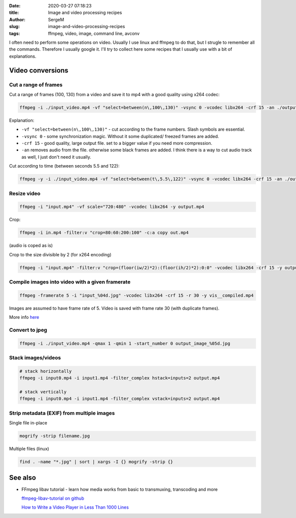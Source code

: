 :date: 2020-03-27 07:18:23

:title: Image and video processing recipes

:author: SergeM

:slug: image-and-video-processing-recipes

:tags: ffmpeg, video, image, command line, avconv


I often need to perform some operations on video. Usually I use linux and ffmpeg to do that, but I strugle to remember all the commands.
Therefore I usually google it. I'll try to collect here some recipes that I usually use with a bit of explanations.

Video conversions
==========================

Cut a range of frames
---------------------------

Cut a range of frames (100, 130) from a video and save it to mp4 with a good quality using x264 codec:

.. code-block:: sh

  ffmpeg -i ./input_video.mp4 -vf "select=between(n\,100\,130)" -vsync 0 -vcodec libx264 -crf 15 -an ./output.mp4


Explanation:

* ``-vf "select=between(n\,100\,130)"`` - cut according to the frame numbers. Slash symbols are essential.

* ``-vsync 0`` - some synchronization magic. Without it some duplicated/ freezed frames are added.

* ``-crf 15`` - good quality, large output file. set to a bigger value if you need more compression.

* ``-an`` removes audio from the file. otherwise some black frames are added. I think there is a way to cut audio track as well, I just don't need it usually.



Cut according to time (between seconds 5.5 and 122):

.. code-block:: sh

    ffmpeg -y -i ./input_video.mp4 -vf "select=between(t\,5.5\,122)" -vsync 0 -vcodec libx264 -crf 15 -an ./output.mp4


Resize video
----------------------------


.. code-block:: sh

    ffmpeg -i "input.mp4" -vf scale="720:480" -vcodec libx264 -y output.mp4


Crop:

.. code-block:: sh

    ffmpeg -i in.mp4 -filter:v "crop=80:60:200:100" -c:a copy out.mp4

(audio is coped as is)


Crop to the size divisible by 2 (for x264 encoding)

.. code-block:: sh

    ffmpeg -i "input.mp4" -filter:v "crop=(floor(iw/2)*2):(floor(ih/2)*2):0:0" -vcodec libx264 -crf 15 -y output.mp4

Compile images into video with a given framerate
------------------------------------------------------



.. code-block:: sh

    ffmpeg -framerate 5 -i "input_%04d.jpg" -vcodec libx264 -crf 15 -r 30 -y vis__compiled.mp4

Images are assumed to have frame rate of 5.
Video is saved with frame rate 30 (with duplicate frames).

More info `here <https://trac.ffmpeg.org/wiki/How%20to%20speed%20up%20/%20slow%20down%20a%20video>`_



Convert to jpeg
---------------------------

.. code-block:: sh

    ffmpeg -i ./input_video.mp4 -qmax 1 -qmin 1 -start_number 0 output_image_%05d.jpg


Stack images/videos
--------------------------------------------------

.. code-block:: sh

  # stack horizontally
  ffmpeg -i input0.mp4 -i input1.mp4 -filter_complex hstack=inputs=2 output.mp4

  # stack vertically
  ffmpeg -i input0.mp4 -i input1.mp4 -filter_complex vstack=inputs=2 output.mp4



Strip metadata (EXIF) from multiple images
----------------------------------------------------

Single file in-place

.. code-block:: sh

    mogrify -strip filename.jpg

Multiple files (linux)

.. code-block:: sh

    find . -name "*.jpg" | sort | xargs -I {} mogrify -strip {}





See also
==============================

* FFmpeg libav tutorial - learn how media works from basic to transmuxing, transcoding and more

  `ffmpeg-libav-tutorial  on github <https://github.com/leandromoreira/ffmpeg-libav-tutorial>`_

  `How to Write a Video Player in Less Than 1000 Lines <http://dranger.com/ffmpeg/>`_

